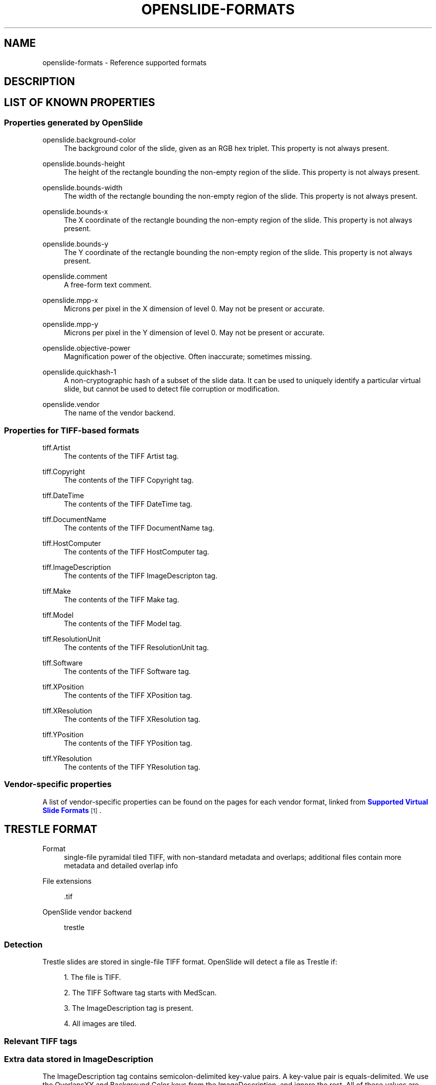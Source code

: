 '\" t
.\"     Title: OPENSLIDE-FORMATS
.\"    Author: [see the "AUTHORS" section]
.\" Generator: DocBook XSL Stylesheets v1.75.2 <http://docbook.sf.net/>
.\"      Date: 01/26/2014
.\"    Manual: File Formats
.\"    Source: OpenSlide 3.4.0
.\"  Language: English
.\"
.TH "OPENSLIDE\-FORMATS" "3" "01/26/2014" "OpenSlide 3\&.4\&.0" "File Formats"
.\" -----------------------------------------------------------------
.\" * Define some portability stuff
.\" -----------------------------------------------------------------
.\" ~~~~~~~~~~~~~~~~~~~~~~~~~~~~~~~~~~~~~~~~~~~~~~~~~~~~~~~~~~~~~~~~~
.\" http://bugs.debian.org/507673
.\" http://lists.gnu.org/archive/html/groff/2009-02/msg00013.html
.\" ~~~~~~~~~~~~~~~~~~~~~~~~~~~~~~~~~~~~~~~~~~~~~~~~~~~~~~~~~~~~~~~~~
.ie \n(.g .ds Aq \(aq
.el       .ds Aq '
.\" -----------------------------------------------------------------
.\" * set default formatting
.\" -----------------------------------------------------------------
.\" disable hyphenation
.nh
.\" disable justification (adjust text to left margin only)
.ad l
.\" -----------------------------------------------------------------
.\" * MAIN CONTENT STARTS HERE *
.\" -----------------------------------------------------------------
.SH "NAME"
openslide-formats \- Reference supported formats
.SH "DESCRIPTION"
.SH "LIST OF KNOWN PROPERTIES"
.SS "Properties generated by OpenSlide"
.PP
openslide\&.background\-color
.RS 4
The background color of the slide, given as an RGB hex triplet\&. This property is not always present\&.
.RE
.PP
openslide\&.bounds\-height
.RS 4
The height of the rectangle bounding the non\-empty region of the slide\&. This property is not always present\&.
.RE
.PP
openslide\&.bounds\-width
.RS 4
The width of the rectangle bounding the non\-empty region of the slide\&. This property is not always present\&.
.RE
.PP
openslide\&.bounds\-x
.RS 4
The X coordinate of the rectangle bounding the non\-empty region of the slide\&. This property is not always present\&.
.RE
.PP
openslide\&.bounds\-y
.RS 4
The Y coordinate of the rectangle bounding the non\-empty region of the slide\&. This property is not always present\&.
.RE
.PP
openslide\&.comment
.RS 4
A free\-form text comment\&.
.RE
.PP
openslide\&.mpp\-x
.RS 4
Microns per pixel in the X dimension of level 0\&. May not be present or accurate\&.
.RE
.PP
openslide\&.mpp\-y
.RS 4
Microns per pixel in the Y dimension of level 0\&. May not be present or accurate\&.
.RE
.PP
openslide\&.objective\-power
.RS 4
Magnification power of the objective\&. Often inaccurate; sometimes missing\&.
.RE
.PP
openslide\&.quickhash\-1
.RS 4
A non\-cryptographic hash of a subset of the slide data\&. It can be used to uniquely identify a particular virtual slide, but cannot be used to detect file corruption or modification\&.
.RE
.PP
openslide\&.vendor
.RS 4
The name of the vendor backend\&.
.RE
.SS "Properties for TIFF\-based formats"
.PP
tiff\&.Artist
.RS 4
The contents of the TIFF Artist tag\&.
.RE
.PP
tiff\&.Copyright
.RS 4
The contents of the TIFF Copyright tag\&.
.RE
.PP
tiff\&.DateTime
.RS 4
The contents of the TIFF DateTime tag\&.
.RE
.PP
tiff\&.DocumentName
.RS 4
The contents of the TIFF DocumentName tag\&.
.RE
.PP
tiff\&.HostComputer
.RS 4
The contents of the TIFF HostComputer tag\&.
.RE
.PP
tiff\&.ImageDescription
.RS 4
The contents of the TIFF ImageDescripton tag\&.
.RE
.PP
tiff\&.Make
.RS 4
The contents of the TIFF Make tag\&.
.RE
.PP
tiff\&.Model
.RS 4
The contents of the TIFF Model tag\&.
.RE
.PP
tiff\&.ResolutionUnit
.RS 4
The contents of the TIFF ResolutionUnit tag\&.
.RE
.PP
tiff\&.Software
.RS 4
The contents of the TIFF Software tag\&.
.RE
.PP
tiff\&.XPosition
.RS 4
The contents of the TIFF XPosition tag\&.
.RE
.PP
tiff\&.XResolution
.RS 4
The contents of the TIFF XResolution tag\&.
.RE
.PP
tiff\&.YPosition
.RS 4
The contents of the TIFF YPosition tag\&.
.RE
.PP
tiff\&.YResolution
.RS 4
The contents of the TIFF YResolution tag\&.
.RE
.SS "Vendor\-specific properties"
.PP
A list of vendor\-specific properties can be found on the pages for each vendor format, linked from
\m[blue]\fBSupported Virtual Slide Formats\fR\m[]\&\s-2\u[1]\d\s+2\&.
.SH "TRESTLE FORMAT"
.PP
Format
.RS 4
single\-file pyramidal tiled TIFF, with non\-standard metadata and overlaps; additional files contain more metadata and detailed overlap info
.RE
.PP
File extensions
.RS 4

\&.tif
.RE
.PP
OpenSlide vendor backend
.RS 4

trestle
.RE
.SS "Detection"
.PP
Trestle slides are stored in single\-file TIFF format\&. OpenSlide will detect a file as Trestle if:
.sp
.RS 4
.ie n \{\
\h'-04' 1.\h'+01'\c
.\}
.el \{\
.sp -1
.IP "  1." 4.2
.\}
The file is TIFF\&.
.RE
.sp
.RS 4
.ie n \{\
\h'-04' 2.\h'+01'\c
.\}
.el \{\
.sp -1
.IP "  2." 4.2
.\}
The TIFF
Software
tag starts with
MedScan\&.
.RE
.sp
.RS 4
.ie n \{\
\h'-04' 3.\h'+01'\c
.\}
.el \{\
.sp -1
.IP "  3." 4.2
.\}
The
ImageDescription
tag is present\&.
.RE
.sp
.RS 4
.ie n \{\
\h'-04' 4.\h'+01'\c
.\}
.el \{\
.sp -1
.IP "  4." 4.2
.\}
All images are tiled\&.
.RE
.SS "Relevant TIFF tags"
.TS
allbox tab(:);
lB lB.
T{
Tag
T}:T{
Description
T}
.T&
l l
l l
l l.
T{
ImageDescription
T}:T{
Stores some important key\-value pairs, see below
T}
T{
Software
T}:T{
Starts with \(rqMedScan\(rq
T}
T{
XResolution, YResolution
T}:T{
Seems to store microns\-per\-pixel (MPP), which may or may not take into account the correct objective power\&. Note that this is inverted from standard TIFF, which stores pixels\-per\-unit, not units\-per\-pixel\&.
T}
.TE
.sp 1
.SS "Extra data stored in ImageDescription"
.PP
The
ImageDescription
tag contains semicolon\-delimited key\-value pairs\&. A key\-value pair is equals\-delimited\&. We use the
OverlapsXY
and
Background Color
keys from the
ImageDescription, and ignore the rest\&. All of these values are stored as properties starting with \(rqtrestle\&.\(rq\&.
.TS
allbox tab(:);
lB lB.
T{
Key
T}:T{
Description
T}
.T&
l l
l l
l l
l l
l l.
T{
Background Color
T}:T{
Hex\-encoded background color info, assumed to be in the format RRGGBB\&.
T}
T{
White Balance
T}:T{
Hex\-encoded white balance
T}
T{
Objective Power
T}:T{
Reported objective power, often incorrect\&.
T}
T{
JPEG Quality
T}:T{
The JPEG quality value\&.
T}
T{
OverlapsXY
T}:T{
Overlaps, see below\&.
T}
.TE
.sp 1
.SS "TIFF Image Directory Organization"
.PP
The first image in the TIFF file is the full\-resolution image\&. The subsequent images are assumed to be decreasingly sized reduced\-resolution images\&.
.SS "Overlaps"
.PP
The
OverlapsXY
pseudo\-field encodes a list of tile overlap values as ASCII\&.
.PP
Example: \(rq64 64 32 32 16 16\(rq (note the initial space)\&.
.PP
These values represent the standard overlaps between adjacent tiles in X and Y, in pixels\&. This example encodes 3 levels worth of overlaps\&. Further overlaps are assumed to have the value 0\&.
.PP
Individual tile overlaps may differ from the standard overlaps\&. These individual overlaps are recorded in
\&.tif\-Nb
files adjacent to the
\&.tif
file, where
N
is the level number\&. OpenSlide does not read these files, though they have been partially decoded; see
\m[blue]\fBissue 21\fR\m[]\&\s-2\u[2]\d\s+2
for details\&.
.SS "Associated Images"
.PP
macro
.RS 4
the image with a filename extension of \(rq\&.Full\(rq (optional)
.RE
.SS "Known Properties"
.PP
All data encoded in the
ImageDescription
TIFF field is represented as properties prefixed with \(rqtrestle\&.\(rq\&.
.PP
openslide\&.mpp\-x
.RS 4
copy of
tiff\&.XResolution
(note that this is a totally non\-standard use of this TIFF tag)
.RE
.PP
openslide\&.mpp\-y
.RS 4
copy of
tiff\&.YResolution
(note that this is a totally non\-standard use of this TIFF tag)
.RE
.PP
openslide\&.objective\-power
.RS 4
normalized
trestle\&.Objective Power
.RE
.SS "Test Data"
.PP

\m[blue]\fBhttp://openslide\&.cs\&.cmu\&.edu/download/openslide\-testdata/Trestle/\fR\m[]
.SH "HAMAMATSU FORMAT"
.PP
Format
.RS 4
multi\-file JPEG/NGR with proprietary metadata and index file formats, and single\-file TIFF\-like format with proprietary metadata
.RE
.PP
File extensions
.RS 4
\&.vms,
\&.vmu,
\&.ndpi
.RE
.PP
OpenSlide vendor backend
.RS 4

hamamatsu
.RE
.SS "Detection"
.PP
OpenSlide will detect a file as Hamamatsu if:
.sp
.RS 4
.ie n \{\
\h'-04' 1.\h'+01'\c
.\}
.el \{\
.sp -1
.IP "  1." 4.2
.\}
The file given is a INI\-style text file\&.
.RE
.sp
.RS 4
.ie n \{\
\h'-04' 2.\h'+01'\c
.\}
.el \{\
.sp -1
.IP "  2." 4.2
.\}
It has a
[Virtual Microscope Specimen]
(VMS) or
[Uncompressed Virtual Microscope Specimen]
(VMU) group\&.
.RE
.sp
.RS 4
.ie n \{\
\h'-04' 3.\h'+01'\c
.\}
.el \{\
.sp -1
.IP "  3." 4.2
.\}
If VMS, there are at least 1 row and 1 column of JPEG images (NoJpegColumns
and
NoJpegRows)\&.
.RE
.PP
or if:
.sp
.RS 4
.ie n \{\
\h'-04' 1.\h'+01'\c
.\}
.el \{\
.sp -1
.IP "  1." 4.2
.\}
The file has a TIFF directory structure\&.
.RE
.sp
.RS 4
.ie n \{\
\h'-04' 2.\h'+01'\c
.\}
.el \{\
.sp -1
.IP "  2." 4.2
.\}
The
Software
tag starts with
NDP\&.scan\&.
.RE
.SS "Overview"
.PP
The Hamamatsu format has three variants\&. VMS and VMU consist of an index file, 2 or more image files, and (in the case of VMS) an \(lqoptimisation\(rq file\&. NDPI consists of a single TIFF\-like file with some custom TIFF tags\&. VMS and NDPI contain JPEG images; VMU contains NGR images (a custom uncompressed format)\&.
.PP
Multiple focal planes are ignored, only focal plane 0 is read\&.
.PP
JPEG does not allow for files larger than 65535 pixels on a side\&. In VMS, multiple JPEG files are used to encode large images\&. To avoid having many files, VMS uses close to maximum size (65K by 65K) JPEG files\&. NDPI, instead, stuffs large levels into a single JPEG and sets the overflowed width/height fields to 0\&.
.PP
Unfortunately, JPEG provides very poor support for random\-access decoding of parts of a file\&. To get around this, JPEG restart markers are placed at regular intervals, and these offsets are specified in the optimisation file (in VMS) or in a TIFF tag (in NDPI)\&. With restart markers identified, OpenSlide can treat JPEG as a tiled format, where the height is the height of an MCU row, and the width is the number of MCUs per row divided by the restart marker interval times the width of an MCU\&. (This often leads to oddly\-shaped and inefficient tiles of 4096x8, for example\&.)
.PP
Unfortunately, the VMS optimisation file does not give the location of every restart marker, only the ones found at the beginning of an MCU row\&. It also seems that the file ends early, and does not give the location of the restart marker at the last MCU row of the last image file\&.
.PP
Thus, the optimisation file can only be taken as a hint, and cannot be trusted\&. The entire set of JPEG files must be scanned for restart markers in order to facilitate random access\&. OpenSlide does this lazily as needed, and also in a background thread that runs only when OpenSlide is otherwise idle\&.
.PP
The VMS map file is a lower\-resolution version of the other images, and can be used to make a 2\-level JPEG pyramid\&. JPEG also allows for lower\-resolution decoding, so further pyramid levels are synthesized from each JPEG file\&.
.SS "VMS File"
.PP
The
\&.vms
file is the main index file for the VMS format\&. It is a Windows INI\-style key\-value pair file, with sections\&. Only keys in the
Virtual Microscope Specimen
group are read by OpenSlide\&.
.PP
Here are known keys from the file:
.TS
allbox tab(:);
lB lB.
T{
Key
T}:T{
Description
T}
.T&
l l
l l
l l
l l
l l
l l
l l
l l
l l
l l
l l
l l
l l
l l
l l
l l
l l
l l.
T{
NoLayers
T}:T{
Number of layers, currently must be 1 to be accepted
T}
T{
NoJpegColumns
T}:T{
Number of JPEG files across, given in ImageFile attributes
T}
T{
NoJpegRows
T}:T{
Number of JPEG files down, given in ImageFile attributes
T}
T{
ImageFile
T}:T{
Semantically equivalent to ImageFile(0,0,0), though not specified that way\&. The image in position (0,0,0) of the set of images
T}
T{
ImageFile(x,y)
T}:T{
Semantically equivalent to ImageFile(0,x,y), though not specified that way\&. The image in position (0,x,y) of the set of images
T}
T{
ImageFile(z,x,y)
T}:T{
Where x and y are non\-negative integers\&. Both x and y cannot be 0\&. z is a positive integer\&. These are the images that make up the virtual slide, as a concatenation of JPEG images\&. x and y specify the location of each JPEG, z specifies the focal plane
T}
T{
MapFile
T}:T{
A lower\-resolution version of all the ImageFiles
T}
T{
OptimisationFile
T}:T{
File specifying some of the restart marker offsets in each ImageFile
T}
T{
AuthCode
T}:T{
Unknown
T}
T{
SourceLens
T}:T{
Apparently the magnification
T}
T{
PhysicalWidth
T}:T{
Width of the slide in some unit?
T}
T{
PhysicalHeight
T}:T{
Height of the slide in some unit?
T}
T{
LayerSpacing
T}:T{
Unknown
T}
T{
MacroImage
T}:T{
Image file for the \(lqmacro\(rq associated image
T}
T{
PhysicalMacroWidth
T}:T{
Unknown
T}
T{
PhysicalMacroHeight
T}:T{
Unknown
T}
T{
XOffsetFromSlideCentre
T}:T{
Unknown
T}
T{
YOffsetFromSlideCentre
T}:T{
Unknown
T}
.TE
.sp 1
.SS "VMU File"
.PP
The
\&.vmu
file is the main index file for the VMU format\&. Only keys in the
Uncompressed Virtual Microscope Specimen
group are read by OpenSlide\&.
.PP
Here are known keys from the file:
.TS
allbox tab(:);
lB lB.
T{
Key
T}:T{
Description
T}
.T&
l l
l l
l l
l l
l l
l l
l l
l l
l l
l l
l l
l l
l l
l l
l l
l l
l l
l l
l l
l l
l l
l l
l l
l l
l l
l l
l l
l l
l l
l l
l l
l l
l l
l l
l l
l l
l l
l l
l l
l l
l l
l l
l l
l l
l l
l l
l l
l l
l l
l l
l l
l l
l l
l l
l l
l l
l l
l l
l l
l l.
T{
NoLayers
T}:T{
(see VMS above)
T}
T{
ImageFile
T}:T{
(see VMS above)
T}
T{
ImageFile(x,y)
T}:T{
(see VMS above)
T}
T{
ImageFile(z,x,y)
T}:T{
(see VMS above)
T}
T{
MapFile
T}:T{
(see VMS above)
T}
T{
MapScale
T}:T{
Seems to be the downsample factor of the map
T}
T{
AuthCode
T}:T{
(see VMS above)
T}
T{
SourceLens
T}:T{
(see VMS above)
T}
T{
PixelWidth
T}:T{
Width of the image in pixels
T}
T{
PixelHeight
T}:T{
Height of the image in pixels
T}
T{
PhysicalWidth
T}:T{
(see VMS above)
T}
T{
PhysicalHeight
T}:T{
(see VMS above)
T}
T{
LayerSpacing
T}:T{
(see VMS above)
T}
T{
LayerOffset
T}:T{
Unknown
T}
T{
MacroImage
T}:T{
(see VMS above)
T}
T{
PhysicalMacroWidth
T}:T{
(see VMS above)
T}
T{
PhysicalMacroHeight
T}:T{
(see VMS above)
T}
T{
XOffsetFromSlideCentre
T}:T{
(see VMS above)
T}
T{
YOffsetFromSlideCentre
T}:T{
(see VMS above)
T}
T{
Reference
T}:T{
Unknown
T}
T{
BitsPerPixel
T}:T{
Bits per pixel, currently expected to be 36
T}
T{
PixelOrder
T}:T{
Currently expected to be RGB
T}
T{
Creator
T}:T{
String describing the software creating this image
T}
T{
IlluminationMode
T}:T{
Unknown
T}
T{
ExposureMultiplier
T}:T{
Unknown, possibly the multiplier used to scale to 15 bits?
T}
T{
GainRed
T}:T{
Unknown
T}
T{
GainGreen
T}:T{
Unknown
T}
T{
GainBlue
T}:T{
Unknown
T}
T{
FocalPlaneTolerance
T}:T{
Unknown
T}
T{
NMP
T}:T{
Unknown
T}
T{
MacroIllumination
T}:T{
Unknown
T}
T{
FocusOffset
T}:T{
Unknown
T}
T{
RefocusInterval
T}:T{
Unknown
T}
T{
CubeName
T}:T{
Unknown
T}
T{
HardwareModel
T}:T{
Name of the hardware
T}
T{
HardwareSerial
T}:T{
Serial number of the hardware
T}
T{
NoFocusPoints
T}:T{
Unknown
T}
T{
FocusPoint0X
T}:T{
Unknown
T}
T{
FocusPoint0Y
T}:T{
Unknown
T}
T{
FocusPoint0Z
T}:T{
Unknown
T}
T{
FocusPoint1X
T}:T{
Unknown
T}
T{
FocusPoint1Y
T}:T{
Unknown
T}
T{
FocusPoint1Z
T}:T{
Unknown
T}
T{
FocusPoint2X
T}:T{
Unknown
T}
T{
FocusPoint2Y
T}:T{
Unknown
T}
T{
FocusPoint2Z
T}:T{
Unknown
T}
T{
FocusPoint3X
T}:T{
Unknown
T}
T{
FocusPoint3Y
T}:T{
Unknown
T}
T{
FocusPoint3Z
T}:T{
Unknown
T}
T{
NoBlobPoints
T}:T{
Unknown
T}
T{
BlobPoint0Blob
T}:T{
Unknown
T}
T{
BlobPoint0FocusPoint
T}:T{
Unknown
T}
T{
BlobPoint1Blob
T}:T{
Unknown
T}
T{
BlobPoint1FocusPoint
T}:T{
Unknown
T}
T{
BlobPoint2Blob
T}:T{
Unknown
T}
T{
BlobPoint2FocusPoint
T}:T{
Unknown
T}
T{
BlobPoint3Blob
T}:T{
Unknown
T}
T{
BlobPoint3FocusPoint
T}:T{
Unknown
T}
T{
BlobMapWidth
T}:T{
Unknown
T}
T{
BlobMapHeight
T}:T{
Unknown
T}
.TE
.sp 1
.SS "NDPI File"
.PP
NDPI uses a TIFF\-like structure, but libtiff cannot read the headers of an NDPI file\&. This is because NDPI specifies the
RowsPerStrip
as the height of the file, and after doing out the multiplication, this typically overflows libtiff and it refuses to open the file\&. Also, the TIFF tags are not stored in sorted order\&.
.PP
NDPI stores an image pyramid in TIFF directory entries\&. In some files, the lower\-resolution pyramid levels contain no restart markers\&. The macro image, and sometimes an active\-region map, seems to come last\&.
.PP
JPEG files in NDPI are not necessarily valid\&. If
ImageWidth
or
ImageHeight
exceeds the JPEG limit of 65535, then the width or height as stored in the JPEG file is 0\&. libjpeg will refuse to read the header of such a file, so the JPEG data stream must be altered when fed into libjpeg\&.
.PP
Here are the observed TIFF tags:
.TS
allbox tab(:);
lB lB.
T{
Tag
T}:T{
Description
T}
.T&
l l
l l
l l
l l
l l
l l
l l
l l
l l
l l
l l
l l
l l
l l
l l
l l
l l
l l
l l
l l
l l
l l
l l
l l
l l
l l
l l
l l
l l
l l
l l
l l
l l.
T{
ImageWidth
T}:T{
Width of the image
T}
T{
ImageHeight
T}:T{
Height of the image
T}
T{
Make
T}:T{
\(lqHamamatsu\(rq
T}
T{
Model
T}:T{
\(lqNanoZoomer\(rq or \(lqC9600\-12\(rq, etc
T}
T{
XResolution
T}:T{
Seemingly correct X resolution, when interpreted with ResolutionUnit
T}
T{
YResolution
T}:T{
Seemingly correct Y resolution, when interpreted with ResolutionUnit
T}
T{
ResolutionUnit
T}:T{
Seemingly correct resolution unit
T}
T{
Software
T}:T{
\(lqNDP\&.scan\(rq, sometimes with a version number
T}
T{
StripOffsets
T}:T{
The offset of the JPEG file for this layer
T}
T{
StripByteCounts
T}:T{
The length of the JPEG file for this layer
T}
T{
65420
T}:T{
Unknown, always 1?
T}
T{
65421
T}:T{
SourceLens, correctly downsampled for each entry\&. \-1 for macro image, \-2 for a map of non\-empty regions\&.
T}
T{
65422
T}:T{
XOffsetFromSlideCentre
T}
T{
65423
T}:T{
YOffsetFromSlideCentre
T}
T{
65424
T}:T{
Seemingly the Z offset from the center focal plane, in some unit
T}
T{
65425
T}:T{
Unknown, always 0?
T}
T{
65426
T}:T{
Optimisation entries, as above
T}
T{
65427
T}:T{
Reference
T}
T{
65428
T}:T{
Unknown, AuthCode?
T}
T{
65433
T}:T{
Unknown, I have seen 1500 in this tag
T}
T{
65439
T}:T{
Unknown, perhaps some polygon ROI?
T}
T{
65440
T}:T{
Unknown, I have seen this: <0 0 0 1 0 2 0 3 0 4 0 5 0 6 0 7 0 8 1 9 1 10 1 11 1 12 1 13 1 14 1 15 1 16 1 17>
T}
T{
65441
T}:T{
Unknown, always 0?
T}
T{
65442
T}:T{
Scanner serial number
T}
T{
65443
T}:T{
Unknown, have seen 0 or 16
T}
T{
65444
T}:T{
Unknown, always 80?
T}
T{
65445
T}:T{
Unknown, have seen 0, 2, 10
T}
T{
65446
T}:T{
Unknown, always 0?
T}
T{
65449
T}:T{
ASCII metadata block, key=value pairs, not always present
T}
T{
65455
T}:T{
Unknown, have seen 13
T}
T{
65456
T}:T{
Unknown, have seen 101
T}
T{
65457
T}:T{
Unknown, always 0?
T}
T{
65458
T}:T{
Unknown, always 0?
T}
.TE
.sp 1
.SS "Optimisation File (only for VMS)"
.PP
The optimisation file contains a list of 32\- (or 64\- or 320\- ?) bit little endian values, giving the file offset into an MCU row, each offset starts at a 40\-byte alignment, and the last row (of the entire file, not each image) seems to be missing\&. The offsets are all packed into 1 file, even with multiple images\&. The order of images is left\-to\-right, top\-to\-bottom\&.
.SS "Map File (only for VMS/VMU)"
.PP
The VMS map file is a standard JPEG file\&. Its restart markers (if any) are not included in the optimisation file\&. The VMU map file is in NGR format\&. This file can be used to provide a lower\-resolution view of the slide\&.
.SS "Image Files (only for VMS/VMU)"
.PP
These files are given by the VMS/VMU
ImageFile
keys\&. They are assumed to have a height which is a multiple of the MCU height\&. They are assumed to have a width which is a multiple of MCUs per row divided by the restart interval\&.
.PP
For VMS, these files are in JPEG, for VMU they are in NGR format\&.
.SS "NGR Format"
.PP
The NGR file contains uncompressed 16\-bit RGB data, with a small header\&. The files we have encountered start with
GN, two more bytes, and then width, height, and column width in little endian 32\-bit format\&. The column width must divide evenly into the width\&. Column width is important, since NGR files are generated in columns, where the first column comes first in the file, followed by subsequent files\&. Columns are painted left\-to\-right\&.
.PP
At offset 24 is another 32\-bit integer which gives the offset in the file to the start of the image data\&. The image data we have encountered is in 16\-bit little endian format\&.
.SS "Associated Images"
.PP
macro
.RS 4
the image file given by the
MacroImage
value in the VMS/VMU file, or
SourceLens
of \-1 in NDPI
.RE
.SS "Known Properties"
.PP
All key\-value data stored in the VMS/VMU file, and known tags from the NDPI file, are encoded as properties prefixed with \(rqhamamatsu\&.\(rq\&.
.PP
openslide\&.mpp\-x
.RS 4
for NDPI, calculated as
10000/tiff\&.XResolution, if
tiff\&.ResolutionUnit
is
centimeter
.RE
.PP
openslide\&.mpp\-y
.RS 4
for NDPI, calculated as
10000/tiff\&.YResolution, if
tiff\&.ResolutionUnit
is
centimeter
.RE
.PP
openslide\&.objective\-power
.RS 4
normalized
hamamatsu\&.SourceLens
.RE
.SS "Test Data"
.PP
NDPI format
.RS 4

\m[blue]\fBhttp://openslide\&.cs\&.cmu\&.edu/download/openslide\-testdata/Hamamatsu/\fR\m[]
.RE
.PP
VMS format
.RS 4

\m[blue]\fBhttp://openslide\&.cs\&.cmu\&.edu/download/openslide\-testdata/Hamamatsu\-vms/\fR\m[]
.RE
.SH "APERIO FORMAT"
.PP
Format
.RS 4
single\-file pyramidal tiled TIFF, with non\-standard metadata and compression
.RE
.PP
File extensions
.RS 4
\&.svs,
\&.tif
.RE
.PP
OpenSlide vendor backend
.RS 4

aperio
.RE
.SS "Vendor Documentation"
.PP

\m[blue]\fBhttp://www\&.aperio\&.com/documents/api/Aperio_Digital_Slides_and_Third\-party_data_interchange\&.pdf\fR\m[]
.SS "Detection"
.PP
Aperio slides are stored in single\-file TIFF format\&. OpenSlide will detect a file as Aperio if:
.sp
.RS 4
.ie n \{\
\h'-04' 1.\h'+01'\c
.\}
.el \{\
.sp -1
.IP "  1." 4.2
.\}
The file is TIFF\&.
.RE
.sp
.RS 4
.ie n \{\
\h'-04' 2.\h'+01'\c
.\}
.el \{\
.sp -1
.IP "  2." 4.2
.\}
The initial image is tiled\&.
.RE
.sp
.RS 4
.ie n \{\
\h'-04' 3.\h'+01'\c
.\}
.el \{\
.sp -1
.IP "  3." 4.2
.\}
The
ImageDescription
tag starts with
Aperio\&.
.RE
.SS "Relevant TIFF tags"
.TS
allbox tab(:);
lB lB.
T{
Tag
T}:T{
Description
T}
.T&
l l
l l.
T{
ImageDescription
T}:T{
Stores some important key\-value pairs and other information, see below
T}
T{
Compression
T}:T{
May be 33003 or 33005, which represent specific kinds of JPEG 2000 compression, see below
T}
.TE
.sp 1
.SS "Extra data stored in ImageDescription"
.PP
For tiled images, the
ImageDescription
tag contains some dimensional downsample information as well as what look like offsets\&. Additionally, vertical line\-delimited key\-value pairs are stored, in at least the full\-resolution image\&. A key\-value pair is equals\-delimited\&. These key\-values are stored as properties starting with \(rqaperio\&.\(rq\&. Currently, OpenSlide does not use any of the information present in these key\-value fields\&.
.PP
For stripped images, the
ImageDescription
tag may contain a name, followed by a carriage return\&. This is used for naming the associated images\&. The second image in the file does not have a name, though it is an associated image\&.
.SS "TIFF Image Directory Organization"
.PP
\m[blue]\fBhttp://www\&.aperio\&.com/documents/api/Aperio_Digital_Slides_and_Third\-party_data_interchange\&.pdf\fR\m[]
page 14:
.PP
The first image in an SVS file is always the baseline image (full resolution)\&. This image is always tiled, usually with a tile size of 240x240 pixels\&. The second image is always a thumbnail, typically with dimensions of about 1024x768 pixels\&. Unlike the other slide images, the thumbnail image is always stripped\&. Following the thumbnail there may be one or more intermediate \(lqpyramid\(rq images\&. These are always compressed with the same type of compression as the baseline image, and have a tiled organization with the same tile size\&.
.PP
Optionally at the end of an SVS file there may be a slide label image, which is a low resolution picture taken of the slide\(cqs label, and/or a macro camera image, which is a low resolution picture taken of the entire slide\&. The label and macro images are always stripped\&.
.SS "JPEG 2000 (compression types 33003 or 33005)"
.PP
Some Aperio files use compression type 33003 or 33005\&. Images using this compression need to be decoded as a JPEG 2000 codestream\&. For 33003: YCbCr format, possibly with a chroma subsampling of 4:2:2\&. For 33005: RGB format\&. Note that the TIFF file may not encode the colorspace or subsampling parameters in the
PhotometricInterpretation
field, nor the
YCbCrSubsampling
field, even though the TIFF standard seems to require this\&. The correct subsampling can be found in the JPEG 2000 codestream\&.
.SS "Associated Images"
.PP
thumbnail
.RS 4
the second image in the file
.RE
.PP
label
.RS 4
optional, the name \(lqlabel\(rq is given in
ImageDescription
.RE
.PP
macro
.RS 4
optional, the name \(lqmacro\(rq is given in
ImageDescription
.RE
.SS "Known Properties"
.PP
All key\-value data encoded in the
ImageDescription
TIFF field is represented as properties prefixed with \(rqaperio\&.\(rq\&.
.PP
openslide\&.mpp\-x
.RS 4
normalized
aperio\&.MPP
.RE
.PP
openslide\&.mpp\-y
.RS 4
normalized
aperio\&.MPP
.RE
.PP
openslide\&.objective\-power
.RS 4
normalized
aperio\&.AppMag
.RE
.SS "Test Data"
.PP

\m[blue]\fBhttp://openslide\&.cs\&.cmu\&.edu/download/openslide\-testdata/Aperio/\fR\m[]
.SH "MIRAX FORMAT"
.PP
Format
.RS 4
multi\-file with very complicated proprietary metadata and indexes
.RE
.PP
File extensions
.RS 4

\&.mrxs
.RE
.PP
OpenSlide vendor backend
.RS 4

mirax
.RE
.SS "Detection"
.PP
OpenSlide will detect a file as MIRAX if:
.sp
.RS 4
.ie n \{\
\h'-04' 1.\h'+01'\c
.\}
.el \{\
.sp -1
.IP "  1." 4.2
.\}
The file is not a TIFF\&.
.RE
.sp
.RS 4
.ie n \{\
\h'-04' 2.\h'+01'\c
.\}
.el \{\
.sp -1
.IP "  2." 4.2
.\}
The filename ends with
\&.mrxs\&.
.RE
.sp
.RS 4
.ie n \{\
\h'-04' 3.\h'+01'\c
.\}
.el \{\
.sp -1
.IP "  3." 4.2
.\}
A directory exists in the same location as the file, with the same name as the file minus the extension\&.
.RE
.sp
.RS 4
.ie n \{\
\h'-04' 4.\h'+01'\c
.\}
.el \{\
.sp -1
.IP "  4." 4.2
.\}
A file named
Slidedat\&.ini
exists in the directory\&.
.RE
.SS "Overview"
.PP
MIRAX can store slides in JPEG, PNG, or BMP formats\&. Because JPEG does not allow for large images, and JPEG and PNG provide very poor support for random\-access decoding of part of an image, multiple images are needed to encode a slide\&. To avoid having many individual files, MIRAX packs these images into a small number of data files\&. The index file provides offsets into the data files for each required piece of data\&.
.PP
The camera on MIRAX scanners takes overlapping photos and records the position of each one\&. Each photo is then split into multiple images which do not overlap\&. Overlaps only occur between images that come from different photos\&.
.PP
To generate level
n + 1, each image from level
n
is downsampled by 2 and then concatenated into a new image, 4 old images per new image (2 x 2)\&. This process is repeated for each level, irrespective of image overlaps\&. Therefore, at sufficiently high levels, a single image can contain one or more embedded overlaps of non\-integral width\&.
.SS "Index File"
.PP
The index file starts with a five\-character ASCII version string, followed by the
SLIDE_ID
from the slidedat file\&. The rest of the file consists of 32\-bit little\-endian integers (unaligned), which can be data values or pointers to byte offsets within the index file\&.
.PP
The first two integers point to offset tables for the hierarchical and nonhierarchical roots, respectively\&. These tables contain one record for each
VAL
in the
HIERARCHICAL
slidedat section\&. For example, the record for
NONHIER_1_VAL_2
would be stored at
nonhier_root + 4 * (NONHIER_0_COUNT + 2)\&.
.PP
Each record is a pointer to a linked list of data pages\&. The first two values in a data page are the number of data items in the page and a pointer to the next page\&. The first page always has 0 data items, and the last page has a 0 next pointer\&.
.PP
There is one hierarchical record for each zoom level\&. The record contains data items consisting of an image index, offset and length within a file, and a file number\&. The file number can be converted to a data file name via the
DATAFILE
slidedat section\&. The image index is equal to
image_y * GENERAL\&.IMAGENUMBER_X + image_x\&. Image coordinates which are not multiples of the zoom level\(cqs downsample factor are omitted\&.
.PP
Nonhierarchical records refer to associated images and additional metadata\&. Nonhierarchical data items consist of three zero values followed by an offset, length, and file number as in hierarchical records\&.
.SS "Data Files"
.PP
A data file begins with a header containing a five\-character ASCII version string, the
SLIDE_ID
from the slidedat file, the file number encoded into three ASCII characters, and 256 bytes of padding\&. The remainder of the file contains packed data referenced by the index file\&.
.SS "Slide Position File"
.PP
The slide position file is referenced by the
VIMSLIDE_POSITION_BUFFER\&.default
nonhierarchical section\&. It contains one entry for each camera position (not each image position) in row\-major order\&. Each entry is nine bytes: a flag byte, the
X
pixel coordinate of the photo (4 bytes, little\-endian, may be negative), and the
Y
coordinate (4 bytes, little\-endian, may be negative)\&. In slides with
CURRENT_SLIDE_VERSION
≥ 1\&.9, the flag byte is 1 if the slide file contains images for this camera position, 0 otherwise\&. In older slides, the flag byte is always 0\&.
.PP
In slides with
CURRENT_SLIDE_VERSION
≥ 2\&.2, the slide position file is compressed with DEFLATE and referenced by the
StitchingIntensityLayer\&.StitchingIntensityLevel
nonhierarchical section\&.
.SS "Associated Images"
.PP
thumbnail
.RS 4
the image named \(rqScanDataLayer_SlidePreview\(rq in
Slidedat\&.ini
(optional)
.RE
.PP
label
.RS 4
the image named \(rqScanDataLayer_SlideBarcode\(rq in
Slidedat\&.ini
(optional)
.RE
.PP
macro
.RS 4
the image named \(rqScanDataLayer_SlideThumbnail\(rq in
Slidedat\&.ini
(optional)
.RE
.SS "Known Properties"
.PP
All key\-value data stored in the
Slidedat\&.ini
file are encoded as properties prefixed with \(rqmirax\&.\(rq\&.
.PP
openslide\&.mpp\-x
.RS 4
normalized
MICROMETER_PER_PIXEL_X
from the Slidedat section corresponding to level 0 (typically
mirax\&.LAYER_0_LEVEL_0_SECTION\&.MICROMETER_PER_PIXEL_X)
.RE
.PP
openslide\&.mpp\-y
.RS 4
normalized
MICROMETER_PER_PIXEL_Y
from the Slidedat section corresponding to level 0 (typically
mirax\&.LAYER_0_LEVEL_0_SECTION\&.MICROMETER_PER_PIXEL_Y)
.RE
.PP
openslide\&.objective\-power
.RS 4
normalized
mirax\&.GENERAL\&.OBJECTIVE_MAGNIFICATION
.RE
.SS "See Also"
.PP
\m[blue]\fBIntroduction to MIRAX/MRXS\fR\m[]\&\s-2\u[3]\d\s+2\&. Note that our terminology has changed since that document was written; where it says \(lqtile\(rq, substitute \(lqimage\(rq, and where it says \(lqsubtile\(rq, substitute \(lqtile\(rq\&.
.SS "Test Data"
.PP

\m[blue]\fBhttp://openslide\&.cs\&.cmu\&.edu/download/openslide\-testdata/Mirax/\fR\m[]
.SH "SAKURA FORMAT"
.PP
Format
.RS 4
SQLite database containing pyramid tiles and metadata
.RE
.PP
File extensions
.RS 4

\&.svslide
.RE
.PP
OpenSlide vendor backend
.RS 4

sakura
.RE
.SS "Detection"
.PP
OpenSlide will detect a file as Sakura if:
.sp
.RS 4
.ie n \{\
\h'-04' 1.\h'+01'\c
.\}
.el \{\
.sp -1
.IP "  1." 4.2
.\}
The file is a SQLite database\&.
.RE
.sp
.RS 4
.ie n \{\
\h'-04' 2.\h'+01'\c
.\}
.el \{\
.sp -1
.IP "  2." 4.2
.\}
The
DataManagerSQLiteConfigXPO
table contains exactly one row, and its
TableName
field refers to a unique table\&.
.RE
.sp
.RS 4
.ie n \{\
\h'-04' 3.\h'+01'\c
.\}
.el \{\
.sp -1
.IP "  3." 4.2
.\}
The unique table contains a row with
id = "++MagicBytes"
and
data = "SVGigaPixelImage"\&.
.RE
.SS "File Organization"
.PP
Sakura slides are SQLite 3 database files written by the eXpress Persistent Objects ORM\&. Tables contain slide metadata, associated images, and JPEG tiles\&. Tiles are addressed as
(downsample, level\-0 X coordinate, level\-0 Y coordinate, color channel), with separate grayscale JPEGs for each color channel\&. Despite the generality of the address format, tiles appear to be organized in a regular grid, with power\-of\-two level downsamples and without overlapping tiles\&. The structure of the file allows scans to be sparse, but it is not clear if this is actually done\&.
.SS "SQL Tables"
.PP
Some irrelevant tables and columns have been omitted from the summary below\&.
DataManagerSQLiteConfigXPO.PP
Useful only to get a reference to the unique table\&. OpenSlide requires this table to contain exactly one row\&.
.TS
allbox tab(:);
lB lB lB.
T{
Column
T}:T{
Type
T}:T{
Description
T}
.T&
l l l.
T{
TableName
T}:T{
text
T}:T{
Name of the unique table, described below
T}
.TE
.sp 1
SVSlideDataXPO.PP
High\-level metadata about a slide\&. OpenSlide assumes this table will contain exactly one row\&.
.TS
allbox tab(:);
lB lB lB.
T{
Column
T}:T{
Type
T}:T{
Description
T}
.T&
l l l
l l l
l l l
l l l
l l l
l l l
l l l
l l l
l l l
l l l
l l l.
T{
OID
T}:T{
integer
T}:T{
Primary key
T}
T{
m_labelScan
T}:T{
integer
T}:T{
Foreign key to label associated image in SVScannedImageDataXPO
T}
T{
m_overviewScan
T}:T{
integer
T}:T{
Foreign key to macro associated image in SVScannedImageDataXPO
T}
T{
SlideId
T}:T{
text
T}:T{
UUID
T}
T{
Date
T}:T{
text
T}:T{
File creation date?
T}
T{
Description
T}:T{
text
T}:T{
Descriptive text?
T}
T{
Creator
T}:T{
text
T}:T{
Author?
T}
T{
DiagnosisCode
T}:T{
text
T}:T{
Unknown, have seen \(lq0\(rq
T}
T{
HRScanCount
T}:T{
integer
T}:T{
Presumably the number of corresponding rows in SVHRScanDataXPO
T}
T{
Keywords
T}:T{
text
T}:T{
Descriptive text?
T}
T{
TotalDataSizeBytes
T}:T{
integer
T}:T{
Presumably the sum of TotalDataSizeBytes in corresponding SVHRScanDataXPO rows
T}
.TE
.sp 1
SVHRScanDataXPO.PP
A single high\-resolution scan of a slide from
SVSlideDataXPO\&. OpenSlide assumes this table will contain exactly one row\&.
.TS
allbox tab(:);
lB lB lB.
T{
Column
T}:T{
Type
T}:T{
Description
T}
.T&
l l l
l l l
l l l
l l l
l l l
l l l
l l l
l l l
l l l
l l l
l l l
l l l
l l l.
T{
OID
T}:T{
integer
T}:T{
Primary key
T}
T{
ParentSlide
T}:T{
integer
T}:T{
Foreign key to SVSlideDataXPO
T}
T{
ScanId
T}:T{
text
T}:T{
UUID
T}
T{
Date
T}:T{
text
T}:T{
Scan date?
T}
T{
Description
T}:T{
text
T}:T{
Descriptive text?
T}
T{
Name
T}:T{
text
T}:T{
Scan name?
T}
T{
PosOnSlideMm
T}:T{
blob
T}:T{
16 bytes of binary
T}
T{
ResolutionMmPerPix
T}:T{
real
T}:T{
Millimeters per pixel
T}
T{
NominalLensMagnification
T}:T{
real
T}:T{
Objective power
T}
T{
ThumbnailImage
T}:T{
blob
T}:T{
thumbnail associated image data
T}
T{
TotalDataSizeBytes
T}:T{
integer
T}:T{
Same as TOTAL_SIZE blob in unique table
T}
T{
FocussingMethod
T}:T{
integer
T}:T{
Unknown; have seen \(lq1\(rq
T}
T{
FocusStack
T}:T{
blob
T}:T{
8 bytes; have seen all zeros
T}
.TE
.sp 1
SVScannedImageDataXPO.PP
Contains associated images other than the
thumbnail\&.
.TS
allbox tab(:);
lB lB lB.
T{
Column
T}:T{
Type
T}:T{
Description
T}
.T&
l l l
l l l
l l l
l l l
l l l
l l l
l l l.
T{
OID
T}:T{
integer
T}:T{
Primary key
T}
T{
Id
T}:T{
text
T}:T{
UUID
T}
T{
PosOnSlideMm
T}:T{
blob
T}:T{
16 bytes of binary
T}
T{
ScanCenterPosMm
T}:T{
blob
T}:T{
16 bytes of binary
T}
T{
ResolutionMmPerPix
T}:T{
real
T}:T{
Millimeters per pixel
T}
T{
Image
T}:T{
blob
T}:T{
JPEG image data
T}
T{
ThumbnailImage
T}:T{
blob
T}:T{
Low\-resolution JPEG thumbnail
T}
.TE
.sp 1
tile.PP
This table is most naturally used to map tile coordinates to tile IDs, but is not suitable for individual lookups because it has no useful indexes\&.
.TS
allbox tab(:);
lB lB lB.
T{
Column
T}:T{
Type
T}:T{
Description
T}
.T&
l l l
l l l
l l l
l l l
l l l.
T{
TILEID
T}:T{
text
T}:T{
Foreign key to unique table
T}
T{
PYRAMIDLEVEL
T}:T{
integer
T}:T{
Downsample of the pyramid level
T}
T{
COLUMNINDEX
T}:T{
integer
T}:T{
Level\-0 X coordinate of the top\-left corner of the tile
T}
T{
ROWINDEX
T}:T{
integer
T}:T{
Level\-0 Y coordinate of the top\-left corner of the tile
T}
T{
COLORINDEX
T}:T{
integer
T}:T{
0 for red, 1 for green, 2 for blue
T}
.TE
.sp 1
Unique table
.PP
This is the table named by
DataManagerSQLiteConfigXPO\&.TableName\&. It contains named blobs including the JPEG tile data\&.
.TS
allbox tab(:);
lB lB lB.
T{
Column
T}:T{
Type
T}:T{
Description
T}
.T&
l l l
l l l
l l l.
T{
id
T}:T{
text
T}:T{
Primary key
T}
T{
size
T}:T{
integer
T}:T{
Length of data field
T}
T{
data
T}:T{
blob
T}:T{
Data item
T}
.TE
.sp 1
.PP
This table stores a variety of blob types\&. IDs for image tiles appear to be mechanically generated from the tile coordinates, but OpenSlide does not construct them directly\&. Instead, it uses the
tile
table to obtain IDs for each tile\&.
.TS
allbox tab(:);
lB lB.
T{
id
T}:T{
Description
T}
.T&
l l
l l
l l
l l
l l
l l.
T{
++MagicBytes
T}:T{
SVGigaPixelImage
T}
T{
++VersionBytes
T}:T{
Format version, e\&.g\&. 1\&.0\&.0
T}
T{
Header
T}:T{
A small binary structure\&. The first 12 bytes are little\-endian 32\-bit integers: tile size in pixels, image width in pixels, image height in pixels\&.
T}
T{
TOTAL_SIZE
T}:T{
The data field is empty\&. The size field is the sum of all other size fields except ++MagicBytes and ++VersionBytes\&.
T}
T{
T;2048|4096;4;2;0
T}:T{
Image tile with downsample 4, X coordinate 2048, Y coordinate 4096, channel 2 (blue)
T}
T{
T;2048|4096;4;2;0#
T}:T{
MD5 hash of the T;2048|4096;4;2;0 image tile
T}
.TE
.sp 1
.SS "Associated Images"
.PP
label
.RS 4
SVScannedImageDataXPO\&.Image
corresponding to
SVSlideDataXPO\&.m_labelScan
.RE
.PP
macro
.RS 4
SVScannedImageDataXPO\&.Image
corresponding to
SVSlideDataXPO\&.m_overviewScan
.RE
.PP
thumbnail
.RS 4

SVHRScanDataXPO\&.ThumbnailImage
.RE
.SS "Known Properties"
.PP
sakura\&.Creator
.RS 4

SVSlideDataXPO\&.Creator
.RE
.PP
sakura\&.Date
.RS 4

SVSlideDataXPO\&.Date
.RE
.PP
sakura\&.Description
.RS 4

SVSlideDataXPO\&.Description
.RE
.PP
sakura\&.DiagnosisCode
.RS 4

SVSlideDataXPO\&.DiagnosisCode
.RE
.PP
sakura\&.FocussingMethod
.RS 4

SVHRScanDataXPO\&.FocussingMethod
.RE
.PP
sakura\&.Keywords
.RS 4

SVSlideDataXPO\&.Keywords
.RE
.PP
sakura\&.NominalLensMagnification
.RS 4

SVHRScanDataXPO\&.NominalLensMagnification
.RE
.PP
sakura\&.ResolutionMmPerPix
.RS 4

SVHRScanDataXPO\&.ResolutionMmPerPix
.RE
.PP
sakura\&.ScanId
.RS 4

SVHRScanDataXPO\&.ScanId
.RE
.PP
sakura\&.SlideId
.RS 4

SVSlideDataXPO\&.SlideId
.RE
.PP
openslide\&.mpp\-x
.RS 4
calculated as
1000 * sakura\&.ResolutionMmPerPix
.RE
.PP
openslide\&.mpp\-y
.RS 4
calculated as
1000 * sakura\&.ResolutionMmPerPix
.RE
.PP
openslide\&.objective\-power
.RS 4
normalized
sakura\&.NominalLensMagnification
.RE
.SS "Test Data"
.PP
No public data available\&. Contact the
\m[blue]\fBmailing list\fR\m[]\&\s-2\u[4]\d\s+2
if you have some\&.
.SH "GENERIC TILED TIFF FORMAT"
.PP
Format
.RS 4
single\-file pyramidal tiled TIFF
.RE
.PP
File extensions
.RS 4

\&.tif
.RE
.PP
OpenSlide vendor backend
.RS 4

generic\-tiff
.RE
.SS "Detection"
.PP
OpenSlide will detect a file as generic TIFF if:
.sp
.RS 4
.ie n \{\
\h'-04' 1.\h'+01'\c
.\}
.el \{\
.sp -1
.IP "  1." 4.2
.\}
No other detections succeed\&.
.RE
.sp
.RS 4
.ie n \{\
\h'-04' 2.\h'+01'\c
.\}
.el \{\
.sp -1
.IP "  2." 4.2
.\}
The file is TIFF\&.
.RE
.sp
.RS 4
.ie n \{\
\h'-04' 3.\h'+01'\c
.\}
.el \{\
.sp -1
.IP "  3." 4.2
.\}
The initial image is tiled\&.
.RE
.SS "TIFF Image Directory Organization"
.PP
The first image in the TIFF file is the full\-resolution image\&. Any other tiled images in the file with the \(lqreduced resolution\(rq bit set are assumed to be reduced\-resolution versions of the original\&.
.SS "Associated Images"
.PP
None\&.
.SS "Known Properties"
.PP
Many TIFF tags are encoded as properties starting with \(rqtiff\&.\(rq\&.
.SH "AUTHORS"
.PP
The Carnegie Mellon School of Computer Science\&.
.PP
This manual page was written by Mathieu Malaterre <malat@debian\&.org> for the Debian GNU/Linux system (but may be used by others)\&.
.SH "NOTES"
.IP " 1." 4
Supported Virtual Slide Formats
.RS 4
\%http://openslide.org/formats/
.RE
.IP " 2." 4
issue 21
.RS 4
\%http://openslide.orghttps://github.com/openslide/openslide/issues/21#issuecomment-23615583
.RE
.IP " 3." 4
Introduction to MIRAX/MRXS
.RS 4
\%http://lists.andrew.cmu.edu/pipermail/openslide-users/2012-July/000373.html
.RE
.IP " 4." 4
mailing list
.RS 4
\%http://lists.andrew.cmu.edu/mailman/listinfo/openslide-users/
.RE
